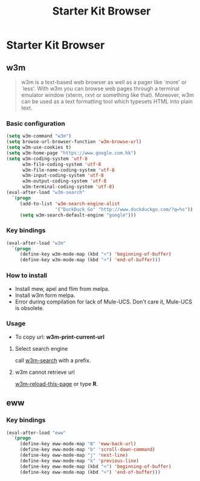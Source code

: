 #+TITLE: Starter Kit Browser
#+OPTIONS: toc:nil num:nil ^:nil

* Starter Kit Browser
** w3m

#+BEGIN_QUOTE
w3m is a text-based web browser as well as a pager like `more' or `less'. With
w3m you can browse web pages through a terminal emulator window (xterm, rxvt
or something like that). Moreover, w3m can be used as a text formatting tool
which typesets HTML into plain text.
#+END_QUOTE

*** Basic configuration

#+BEGIN_SRC emacs-lisp
(setq w3m-command "w3m")
(setq browse-url-browser-function 'w3m-browse-url)
(setq w3m-use-cookies t)
(setq w3m-home-page "https://www.google.com.hk")
(setq w3m-coding-system 'utf-8
      w3m-file-coding-system 'utf-8
      w3m-file-name-coding-system 'utf-8
      w3m-input-coding-system 'utf-8
      w3m-output-coding-system 'utf-8
      w3m-terminal-coding-system 'utf-8)
(eval-after-load "w3m-search"
  `(progn
     (add-to-list 'w3m-search-engine-alist
                  '("DuckDuck Go" "http://www.duckduckgo.com/?q=%s"))
     (setq w3m-search-default-engine "google")))
#+END_SRC

*** Key bindings

#+begin_src emacs-lisp
(eval-after-load "w3m"
  `(progn
     (define-key w3m-mode-map (kbd "<") 'beginning-of-buffer)
     (define-key w3m-mode-map (kbd ">") 'end-of-buffer)))
#+end_src

*** How to install

- Install mew, apel and flim from melpa.
- Install w3m form melpa.
- Error during compilation for lack of Mule-UCS. Don't care it, Mule-UCS is
  obsolete.

*** Usage
+ To copy url: *w3m-print-current-url*

**** Select search engine

call [[elisp:w3m-search][w3m-search]] with a prefix.

**** w3m cannot retrieve url

[[elisp:w3m-reload-this-page][w3m-reload-this-page]] or type *R*.

** eww
*** Key bindings

#+begin_src emacs-lisp
(eval-after-load "eww"
  `(progn
     (define-key eww-mode-map "B" 'eww-back-url)
     (define-key eww-mode-map "b" 'scroll-down-command)
     (define-key eww-mode-map "j" 'next-line)
     (define-key eww-mode-map "k" 'previous-line)
     (define-key eww-mode-map (kbd "<") 'beginning-of-buffer)
     (define-key eww-mode-map (kbd ">") 'end-of-buffer)))
#+end_src
